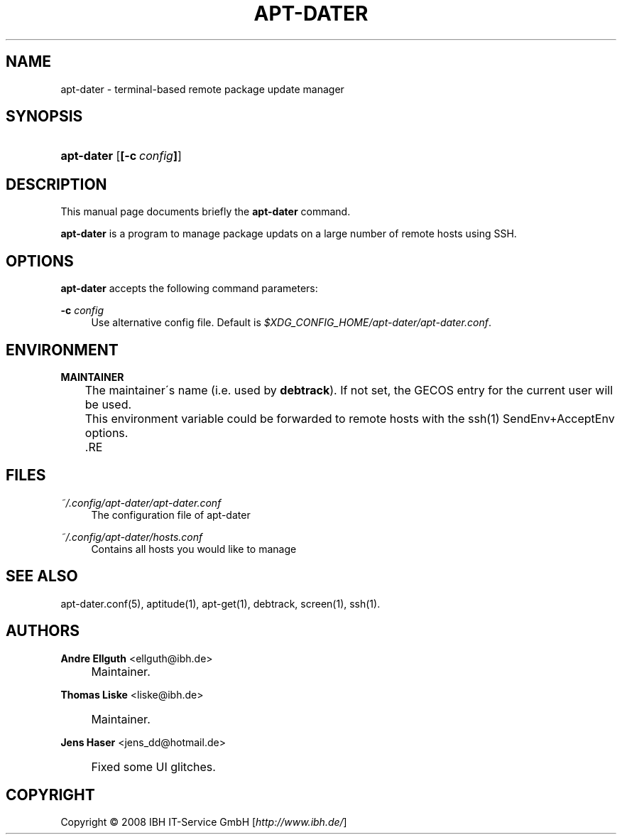 .\"     Title: APT-DATER
.\"    Author: Andre Ellguth <ellguth@ibh.de>
.\" Generator: DocBook XSL Stylesheets v1.73.2 <http://docbook.sf.net/>
.\"      Date: May 23, 2009
.\"    Manual: 
.\"    Source: 
.\"
.TH "APT\-DATER" "8" "May 23, 2009" "" ""
.\" disable hyphenation
.nh
.\" disable justification (adjust text to left margin only)
.ad l
.SH "NAME"
apt-dater \- terminal-based remote package update manager
.SH "SYNOPSIS"
.HP 10
\fBapt\-dater\fR [\fB[\-c\ \fR\fB\fIconfig\fR\fR\fB]\fR]
.SH "DESCRIPTION"
.PP
This manual page documents briefly the
\fBapt\-dater\fR
command\&.
.PP
\fBapt\-dater\fR
is a program to manage package updats on a large number of remote hosts using SSH\&.
.SH "OPTIONS"
.PP
\fBapt\-dater\fR
accepts the following command parameters:
.PP
\fB\-c \fR\fB\fIconfig\fR\fR
.RS 4
Use alternative config file\&. Default is
\fI$XDG_CONFIG_HOME/apt\-dater/apt\-dater\&.conf\fR\&.
.RE
.SH "ENVIRONMENT"
.PP
\fBMAINTAINER\fR
.RS 4

	    The maintainer\'s name (i\&.e\&. used by \fBdebtrack\fR)\&. If not set, the GECOS entry for the current user will be used\&.
	    This environment variable could be forwarded to remote hosts with the ssh(1) SendEnv+AcceptEnv options\&.
	.RE
.SH "FILES"
.PP
\fI~/\&.config/apt\-dater/apt\-dater\&.conf\fR
.RS 4
The configuration file of apt\-dater
.RE
.PP
\fI~/\&.config/apt\-dater/hosts\&.conf\fR
.RS 4
Contains all hosts you would like to manage
.RE
.SH "SEE ALSO"
.PP
apt\-dater\&.conf(5), aptitude(1), apt\-get(1), debtrack, screen(1), ssh(1)\&.
.SH "AUTHORS"
.PP
\fBAndre Ellguth\fR <\&ellguth@ibh\&.de\&>
.sp -1n
.IP "" 4
Maintainer\&.
.PP
\fBThomas Liske\fR <\&liske@ibh\&.de\&>
.sp -1n
.IP "" 4
Maintainer\&.
.PP
\fBJens Haser\fR <\&jens_dd@hotmail\&.de\&>
.sp -1n
.IP "" 4
Fixed some UI glitches\&.
.SH "COPYRIGHT"
Copyright \(co 2008 IBH IT-Service GmbH [\fIhttp://www\&.ibh\&.de/\fR]
.br
